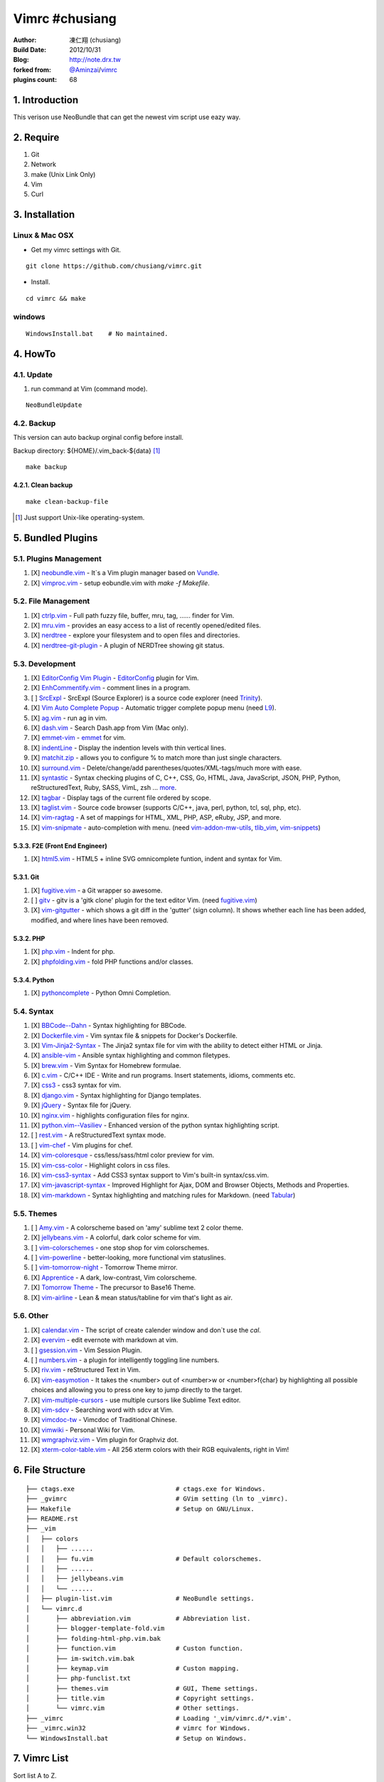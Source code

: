 ..
  ============================================================
   Author: 凍仁翔 / chusiang.lai (at) gmail.com
   Blog: http://note.drx.tw
   Filename: README.rst
   Modified: 2015-10-06 11:15
  =========================================================== 

================
Vimrc #chusiang
================

:Author:
    凍仁翔 (chusiang)
:Build Date:
    2012/10/31
:Blog:
    `<http://note.drx.tw>`_
:forked from:
    `@Aminzai <https://github.com/aminzai>`_/`vimrc <https://github.com/aminzai/vimrc>`_
:plugins count:
    68

.. image:: https://lh6.googleusercontent.com/-jkam53cqxyk/Uo95ykP0eVI/AAAAAAAAWl4/ypRPFV90ul0/s800/2013-11-22-vim-chusiang.png
   :width: 720 px
   :height: 425 px
   :scale: 100

1. Introduction
========================================

This verison use NeoBundle that can get the newest vim script use eazy way.

2. Require
========================================

#. Git
#. Network
#. make (Unix Link Only)
#. Vim
#. Curl

3. Installation
========================================

Linux & Mac OSX
----------------

- Get my vimrc settings with Git.

::

    git clone https://github.com/chusiang/vimrc.git

- Install.

::

    cd vimrc && make

windows
---------

::

    WindowsInstall.bat    # No maintained.

4. HowTo
========================================

4.1. Update
----------------------------------------

#. run command at Vim (command mode).

::
    
    NeoBundleUpdate

4.2. Backup
----------------------------------------

This version can auto backup orginal config before install.

Backup directory: ${HOME}/.vim_back-${data} [#]_

::

    make backup

4.2.1. Clean backup 
~~~~~~~~~~~~~~~~~~~~~~~~~~~~~~~~~~~~~~~~

::

    make clean-backup-file

.. [#] Just support Unix-like operating-system.

5. Bundled Plugins
========================================

5.1. Plugins Management
----------------------------------------

#. [X] `neobundle.vim`_ - It`s a Vim plugin manager based on `Vundle`_.
#. [X] `vimproc.vim`_ - setup eobundle.vim with *make -f Makefile*.

.. _Vundle: https://github.com/gmarik/vundle
.. _neobundle.vim: https://github.com/Shougo/neobundle.vim
.. _vimproc.vim: https://github.com/Shougo/vimproc.vim

5.2. File Management
----------------------------------------

#. [X] `ctrlp.vim`_ - Full path fuzzy file, buffer, mru, tag, ...... finder for Vim.
#. [X] `mru.vim`_ - provides an easy access to a list of recently opened/edited files.
#. [X] `nerdtree`_ - explore your filesystem and to open files and directories.
#. [X] `nerdtree-git-plugin`_ - A plugin of NERDTree showing git status.

.. _ctrlp.vim: https://github.com/kien/ctrlp.vim
.. _mru.vim: https://github.com/vim-scripts/mru.vim
.. _nerdtree: https://github.com/scrooloose/nerdtree
.. _nerdtree-git-plugin: https://github.com/Xuyuanp/nerdtree-git-plugin

5.3. Development
----------------------------------------

#. [X] `EditorConfig Vim Plugin`_ - `EditorConfig <http://editorconfig.org/>`_ plugin for Vim.
#. [X] `EnhCommentify.vim`_ - comment lines in a program.
#. [ ] `SrcExpl`_ - SrcExpl (Source Explorer) is a source code explorer (need `Trinity`_).
#. [X] `Vim Auto Complete Popup`_ - Automatic trigger complete popup menu (need `L9`_).
#. [X] `ag.vim`_ - run ag in vim.
#. [X] `dash.vim`_ - Search Dash.app from Vim (Mac only).
#. [X] `emmet-vim`_ - `emmet <http://emmet.io>`_ for vim.
#. [X] `indentLine`_ - Display the indention levels with thin vertical lines.
#. [X] `matchit.zip`_ - allows you to configure % to match more than just single characters.
#. [X] `surround.vim`_ - Delete/change/add parentheses/quotes/XML-tags/much more with ease.
#. [X] `syntastic`_ - Syntax checking plugins of C, C++, CSS, Go, HTML, Java, JavaScript, JSON, PHP, Python, reStructuredText, Ruby, SASS, VimL, zsh ... `more <https://github.com/scrooloose/syntastic#introduction>`_.
#. [X] `tagbar`_ - Display tags of the current file ordered by scope.
#. [X] `taglist.vim`_ - Source code browser (supports C/C++, java, perl, python, tcl, sql, php, etc).
#. [X] `vim-ragtag`_ - A set of mappings for HTML, XML, PHP, ASP, eRuby, JSP, and more.
#. [X] `vim-snipmate`_ - auto-completion with menu. (need `vim-addon-mw-utils`_, `tlib_vim`_, `vim-snippets`_)

.. _Trinity: https://github.com/wesleyche/Trinity
.. _L9: https://github.com/vim-scripts/L9
.. _EditorConfig Vim Plugin: https://github.com/editorconfig/editorconfig-vim
.. _EnhCommentify.vim: http://www.vim.org/scripts/script.php?script_id=23
.. _SrcExpl: https://github.com/wesleyche/SrcExpl
.. _Vim Auto Complete Popup: https://github.com/othree/vim-autocomplpop
.. _ag.vim: https://github.com/rking/ag.vim
.. _dash.vim: https://github.com/rizzatti/dash.vim
.. _emmet-vim: https://github.com/mattn/emmet-vim
.. _indentLine: https://github.com/Yggdroot/indentLine
.. _matchit.zip: https://github.com/vim-scripts/matchit.zip
.. _surround.vim: https://github.com/tpope/vim-surround
.. _syntastic: https://github.com/scrooloose/syntastic
.. _tagbar: https://github.com/majutsushi/tagbar
.. _taglist.vim: https://github.com/vim-scripts/taglist.vim
.. _tlib_vim: https://github.com/tomtom/tlib_vim
.. _vim-addon-mw-utils: https://github.com/MarcWeber/vim-addon-mw-utils
.. _vim-ragtag: https://github.com/tpope/vim-ragtag
.. _vim-snipmate: https://github.com/garbas/vim-snipmate
.. _vim-snippets: https://github.com/honza/vim-snippets

5.3.3. F2E (Front End Engineer)
~~~~~~~~~~~~~~~~~~~~~~~~~~~~~~~~~~~~~~~~

#. [X] `html5.vim`_ - HTML5 + inline SVG omnicomplete funtion, indent and syntax for Vim.

.. _html5.vim: https://github.com/othree/html5.vim

5.3.1. Git
~~~~~~~~~~~~~~~~~~~~~~~~~~~~~~~~~~~~~~~~

#. [X] `fugitive.vim`_ - a Git wrapper so awesome.
#. [ ] `gitv`_ - gitv is a 'gitk clone' plugin for the text editor Vim. (need `fugitive.vim`_)
#. [X] `vim-gitgutter`_ - which shows a git diff in the 'gutter' (sign column). It shows whether each line has been added, modified, and where lines have been removed.

.. _fugitive.vim: https://github.com/tpope/vim-fugitive
.. _gitv: https://github.com/gregsexton/gitv
.. _vim-gitgutter: https://github.com/airblade/vim-gitgutter

5.3.2. PHP
~~~~~~~~~~~~~~~~~~~~~~~~~~~~~~~~~~~~~~~~

#. [X] `php.vim`_ - Indent for php.
#. [X] `phpfolding.vim`_ - fold PHP functions and/or classes.

.. _php.vim: http://www.vim.org/scripts/script.php?script_id=346>
.. _phpfolding.vim: https://github.com/vim-scripts/phpfolding.vim

5.3.4. Python
~~~~~~~~~~~~~~~~~~~~~~~~~~~~~~~~~~~~~~~~

#. [X] `pythoncomplete`_ - Python Omni Completion.

.. _pythoncomplete: https://github.com/vim-scripts/pythoncomplete

5.4. Syntax
----------------------------------------

#. [X] `BBCode--Dahn`_ - Syntax highlighting for BBCode.
#. [X] `Dockerfile.vim`_ - Vim syntax file & snippets for Docker's Dockerfile.
#. [X] `Vim-Jinja2-Syntax`_ - The Jinja2 syntax file for vim with the ability to detect either HTML or Jinja.
#. [X] `ansible-vim`_ - Ansible syntax highlighting and common filetypes.
#. [X] `brew.vim`_ - Vim Syntax for Homebrew formulae.
#. [X] `c.vim`_ - C/C++ IDE - Write and run programs. Insert statements, idioms, comments etc.
#. [X] `css3`_ - css3 syntax for vim.
#. [X] `django.vim`_ - Syntax highlighting for Django templates.
#. [X] `jQuery`_ - Syntax file for jQuery.
#. [X] `nginx.vim`_ - highlights configuration files for nginx.
#. [X] `python.vim--Vasiliev`_ - Enhanced version of the python syntax highlighting script.
#. [ ] `rest.vim`_ - A reStructuredText syntax mode.
#. [ ] `vim-chef`_ - Vim plugins for chef.
#. [X] `vim-coloresque`_ - css/less/sass/html color preview for vim.
#. [X] `vim-css-color`_ - Highlight colors in css files.
#. [X] `vim-css3-syntax`_ - Add CSS3 syntax support to Vim's built-in syntax/css.vim.
#. [X] `vim-javascript-syntax`_ - Improved Highlight for Ajax, DOM and Browser Objects, Methods and Properties.
#. [X] `vim-markdown`_ - Syntax highlighting and matching rules for Markdown. (need `Tabular`_)

.. _BBCode--Dahn: https://github.com/vim-scripts/BBCode--Dahn
.. _Dockerfile.vim: https://github.com/ekalinin/Dockerfile.vim
.. _Tabular: https://github.com/godlygeek/tabular
.. _Vim-Jinja2-Syntax: https://github.com/Glench/Vim-Jinja2-Syntax
.. _ansible-vim: https://github.com/pearofducks/ansible-vim
.. _brew.vim: https://github.com/xu-cheng/brew.vim
.. _c.vim: https://github.com/vim-scripts/c.vim
.. _css3: https://github.com/vim-scripts/css3
.. _django.vim: https://github.com/jgb/django.vim
.. _jQuery: http://www.vim.org/scripts/script.php?script_id=2416
.. _nginx.vim: https://github.com/vim-scripts/nginx.vim
.. _python.vim--Vasiliev: https://github.com/vim-scripts/python.vim--Vasiliev
.. _rest.vim: http://www.vim.org/scripts/script.php?script_id=973
.. _vim-chef: https://github.com/vadv/vim-chef
.. _vim-coloresque: https://github.com/gorodinskiy/vim-coloresque
.. _vim-css-color: https://github.com/skammer/vim-css-color
.. _vim-css3-syntax: https://github.com/hail2u/vim-css3-syntax
.. _vim-javascript-syntax: https://github.com/othree/vim-javascript-syntax
.. _vim-markdown: https://github.com/plasticboy/vim-markdown

5.5. Themes
----------------------------------------

#. [ ] `Amy.vim`_ - A colorscheme based on 'amy' sublime text 2 color theme.
#. [X] `jellybeans.vim`_ - A colorful, dark color scheme for vim.
#. [ ] `vim-colorschemes`_ - one stop shop for vim colorschemes.
#. [ ] `vim-powerline`_ - better-looking, more functional vim statuslines.
#. [ ] `vim-tomorrow-night`_ - Tomorrow Theme mirror.
#. [X] `Apprentice`_ - A dark, low-contrast, Vim colorscheme.
#. [X] `Tomorrow Theme`_ - The precursor to Base16 Theme.
#. [X] `vim-airline`_ - Lean & mean status/tabline for vim that's light as air.

.. _Amy.vim: https://github.com/awinecki/amy-vim-coloscheme
.. _Apprentice: https://github.com/romainl/Apprentice
.. _Tomorrow Theme: https://github.com/chriskempson/tomorrow-theme
.. _jellybeans.vim: https://github.com/nanotech/jellybeans.vim
.. _vim-airline: https://github.com/bling/vim-airline
.. _vim-colorschemes: https://github.com/flazz/vim-colorschemes
.. _vim-powerline: https://github.com/Lokaltog/vim-powerline
.. _vim-tomorrow-night: https://github.com/mukiwu/vim-tomorrow-night

5.6. Other
----------------------------------------

#. [X] `calendar.vim`_ - The script of create calender window and don`t use the `cal`.
#. [X] `evervim`_ - edit evernote with markdown at vim.
#. [ ] `gsession.vim`_ - Vim Session Plugin.
#. [ ] `numbers.vim`_ - a plugin for intelligently toggling line numbers.
#. [X] `riv.vim`_ - reStructured Text in Vim.
#. [X] `vim-easymotion`_ - It takes the <number> out of <number>w or <number>f{char} by highlighting all possible choices and allowing you to press one key to jump directly to the target.
#. [X] `vim-multiple-cursors`_ - use multiple cursors like Sublime Text editor.
#. [X] `vim-sdcv`_ - Searching word with sdcv at Vim.
#. [X] `vimcdoc-tw`_ - Vimcdoc of Traditional Chinese.
#. [X] `vimwiki`_ - Personal Wiki for Vim.
#. [X] `wmgraphviz.vim`_ - Vim plugin for Graphviz dot.
#. [X] `xterm-color-table.vim`_ - All 256 xterm colors with their RGB equivalents, right in Vim!

.. _calendar.vim: https://github.com/vim-scripts/calendar.vim
.. _evervim: https://github.com/kakkyz81/evervim
.. _gsession.vim: https://github.com/c9s/gsession.vim
.. _numbers.vim: https://github.com/myusuf3/numbers.vim
.. _riv.vim: https://github.com/Rykka/riv.vim
.. _vim-easymotion: https://github.com/easymotion/vim-easymotion
.. _vim-multiple-cursors: https://github.com/terryma/vim-multiple-cursors
.. _vim-sdcv: https://github.com/chusiang/vim-sdcv
.. _vimcdoc-tw: https://github.com/chusiang/vimcdoc-tw
.. _vimwiki: http://code.google.com/p/vimwiki
.. _wmgraphviz.vim: https://github.com/wannesm/wmgraphviz.vim
.. _xterm-color-table.vim: https://github.com/guns/xterm-color-table.vim

6. File Structure
========================================

::

    ├── ctags.exe                           # ctags.exe for Windows.
    ├── _gvimrc                             # GVim setting (ln to _vimrc).
    ├── Makefile                            # Setup on GNU/Linux.
    ├── README.rst
    ├── _vim
    │   ├── colors
    │   │   ├── ......
    │   │   ├── fu.vim                      # Default colorschemes.
    │   │   ├── ......
    │   │   ├── jellybeans.vim
    │   │   └── ......
    │   ├── plugin-list.vim                 # NeoBundle settings.
    │   └── vimrc.d
    │       ├── abbreviation.vim            # Abbreviation list.
    │       ├── blogger-template-fold.vim
    │       ├── folding-html-php.vim.bak
    │       ├── function.vim                # Custon function.
    │       ├── im-switch.vim.bak
    │       ├── keymap.vim                  # Custon mapping.
    │       ├── php-funclist.txt
    │       ├── themes.vim                  # GUI, Theme settings.
    │       ├── title.vim                   # Copyright settings.
    │       └── vimrc.vim                   # Other settings.
    ├── _vimrc                              # Loading '_vim/vimrc.d/*.vim'.
    ├── _vimrc.win32                        # vimrc for Windows.
    └── WindowsInstall.bat                  # Setup on Windows. 

7. Vimrc List
========================================

Sort list A to Z.

#. `Amix`_
#. `Beata Lin`_
#. `Chu-Siang Lai`_
#. `CrBoy`_
#. `Denny Huang`_
#. `Eddie Kao`_
#. `Jerry Lee`_
#. `Josephj`_
#. `Kang-min Wang`_
#. `Mosky`_
#. `Muki Wu`_
#. `Sammy Lin`_
#. `Vgod`_
#. `headhsu2568`_
#. `joe di`_
#. `jsleetw`_
#. `mrmoneyc`_
#. `othree`_
#. `weitsai`_
#. `wi1d5ky`_
#. `xinsuiyuer`_

.. _Amix: https://github.com/amix/vimrc
.. _Beata Lin: https://github.com/beata/vimrc
.. _Chu-Siang Lai: https://github.com/chusiang/vimrc
.. _CrBoy: https://github.com/crboy/vimrc
.. _Denny Huang: https://github.com/denny0223/.vim
.. _Eddie Kao: https://github.com/kaochenlong/eddie-vim
.. _Jerry Lee: https://github.com/akitaonrails/vimfiles
.. _Josephj: https://github.com/josephj/vimrc
.. _Kang-min Wang: https://github.com/aminzai/vimrc
.. _Mosky: https://github.com/moskytw/mosky.vim
.. _Muki Wu: https://github.com/mukiwu/vim-setting
.. _Sammy Lin: https://github.com/SammyLin/vimrc
.. _Vgod: https://github.com/vgod/vimrc
.. _headhsu2568: https://github.com/headhsu2568/vimrc/tree/mba
.. _joe di: https://github.com/joedicastro/dotfiles/tree/master/vim
.. _jsleetw: https://github.com/jsleetw/MyDotFiles/tree/master/.vim
.. _mrmoneyc: https://github.com/mrmoneyc/vimcfg
.. _othree: https://github.com/othree/rc/blob/master/home/.vimrc
.. _weitsai: https://github.com/weitsai/vim
.. _wi1d5ky: https://github.com/wi1d5ky/myConfig/blob/master/.vimrc
.. _xinsuiyuer: https://github.com/xinsuiyuer/.vimrc

